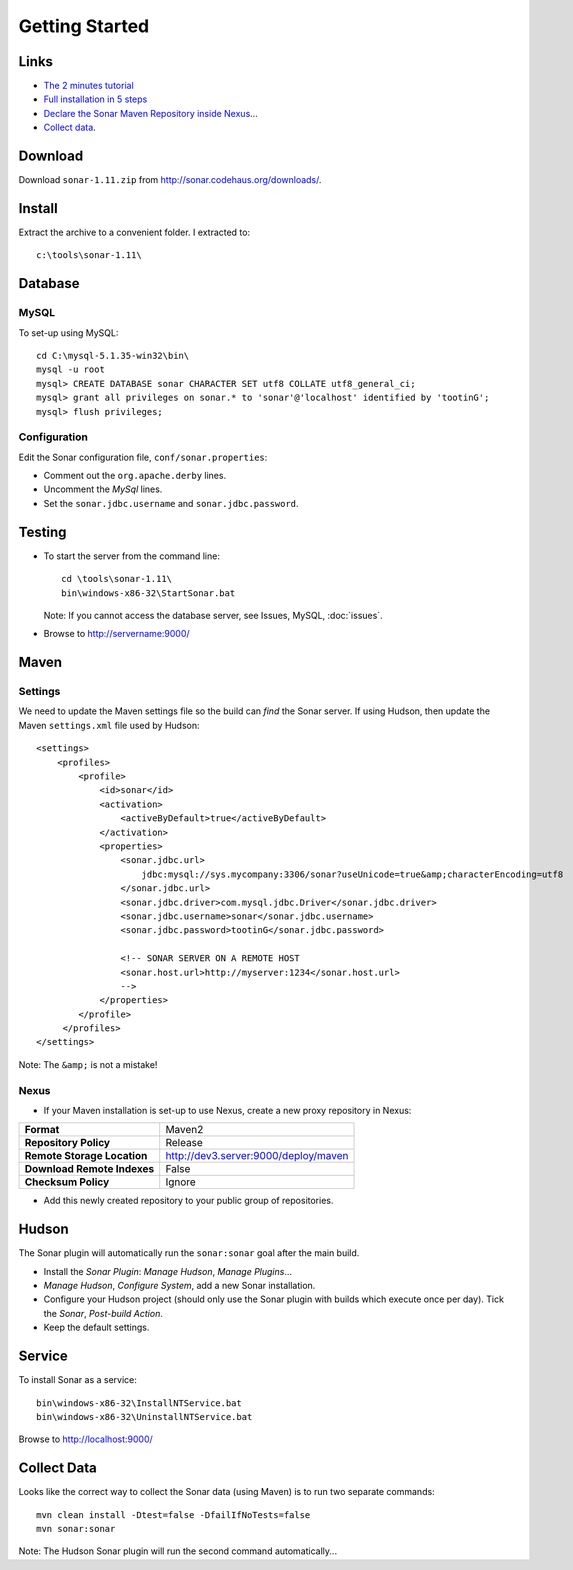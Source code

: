 Getting Started
***************

Links
=====

- `The 2 minutes tutorial`_
- `Full installation in 5 steps`_
- `Declare the Sonar Maven Repository inside Nexus`_...
- `Collect data`_.

Download
========

Download ``sonar-1.11.zip`` from http://sonar.codehaus.org/downloads/.

Install
=======

Extract the archive to a convenient folder.  I extracted to:

::

  c:\tools\sonar-1.11\

Database
========

MySQL
-----

To set-up using MySQL:

::

  cd C:\mysql-5.1.35-win32\bin\
  mysql -u root
  mysql> CREATE DATABASE sonar CHARACTER SET utf8 COLLATE utf8_general_ci;
  mysql> grant all privileges on sonar.* to 'sonar'@'localhost' identified by 'tootinG';
  mysql> flush privileges;

Configuration
-------------

Edit the Sonar configuration file, ``conf/sonar.properties``:

- Comment out the ``org.apache.derby`` lines.
- Uncomment the *MySql* lines.
- Set the ``sonar.jdbc.username`` and ``sonar.jdbc.password``.

Testing
=======

- To start the server from the command line:

  ::

    cd \tools\sonar-1.11\
    bin\windows-x86-32\StartSonar.bat

  Note: If you cannot access the database server, see Issues, MySQL,
  :doc:`issues`.

- Browse to http://servername:9000/

Maven
=====

Settings
--------

We need to update the Maven settings file so the build can *find* the Sonar
server.  If using Hudson, then update the Maven ``settings.xml`` file used by
Hudson:

::

  <settings>
      <profiles>
          <profile>
              <id>sonar</id>
              <activation>
                  <activeByDefault>true</activeByDefault>
              </activation>
              <properties>
                  <sonar.jdbc.url>
                      jdbc:mysql://sys.mycompany:3306/sonar?useUnicode=true&amp;characterEncoding=utf8
                  </sonar.jdbc.url>
                  <sonar.jdbc.driver>com.mysql.jdbc.Driver</sonar.jdbc.driver>
                  <sonar.jdbc.username>sonar</sonar.jdbc.username>
                  <sonar.jdbc.password>tootinG</sonar.jdbc.password>

                  <!-- SONAR SERVER ON A REMOTE HOST
                  <sonar.host.url>http://myserver:1234</sonar.host.url>
                  -->
              </properties>
          </profile>
       </profiles>
  </settings>

Note: The ``&amp;`` is not a mistake!

Nexus
-----

- If your Maven installation is set-up to use Nexus, create a new proxy
  repository in Nexus:

============================  =================================================
**Format**                    Maven2
**Repository Policy**         Release
**Remote Storage Location**   http://dev3.server:9000/deploy/maven
**Download Remote Indexes**   False
**Checksum Policy**           Ignore
============================  =================================================

- Add this newly created repository to your public group of repositories.

Hudson
======

The Sonar plugin will automatically run the ``sonar:sonar`` goal after the main
build.

- Install the *Sonar Plugin*: *Manage Hudson*, *Manage Plugins*...
- *Manage Hudson*, *Configure System*, add a new Sonar installation.
- Configure your Hudson project (should only use the Sonar plugin with builds
  which execute once per day).  Tick the *Sonar*, *Post-build Action*.
- Keep the default settings.

Service
=======

To install Sonar as a service:

::

  bin\windows-x86-32\InstallNTService.bat
  bin\windows-x86-32\UninstallNTService.bat

Browse to http://localhost:9000/

Collect Data
============

Looks like the correct way to collect the Sonar data (using Maven) is to run
two separate commands:

::

  mvn clean install -Dtest=false -DfailIfNoTests=false
  mvn sonar:sonar

Note: The Hudson Sonar plugin will run the second command automatically...


.. _`The 2 minutes tutorial`: http://docs.codehaus.org/display/SONAR/The+2+minutes+tutorial
.. _`Full installation in 5 steps`: http://docs.codehaus.org/display/SONAR/Install+Sonar#InstallSonar-Fullinstallationin5steps
.. _`Declare the Sonar Maven Repository inside Nexus`: http://docs.codehaus.org/display/SONAR/Install+Sonar#InstallSonar-DeclaretheSonarMavenRepositoryinsideNexus
.. _`Collect data`: http://docs.codehaus.org/display/SONAR/Collect+data

